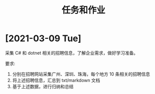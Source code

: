#+TITLE: 任务和作业


* [2021-03-09 Tue]
:PROPERTIES:
:CUSTOM_ID: active
:END:

采集 C# 和 dotnet 相关的招聘信息，了解企业需求，做好学习准备。

要求:
1. 分别在招聘网站采集广州、深圳、珠海，每个地方 10 条相关的招聘信息
2. 将上述招聘信息，汇总到 txt/markdown 文档
3. 基于上述数据，进行归纳和总结

